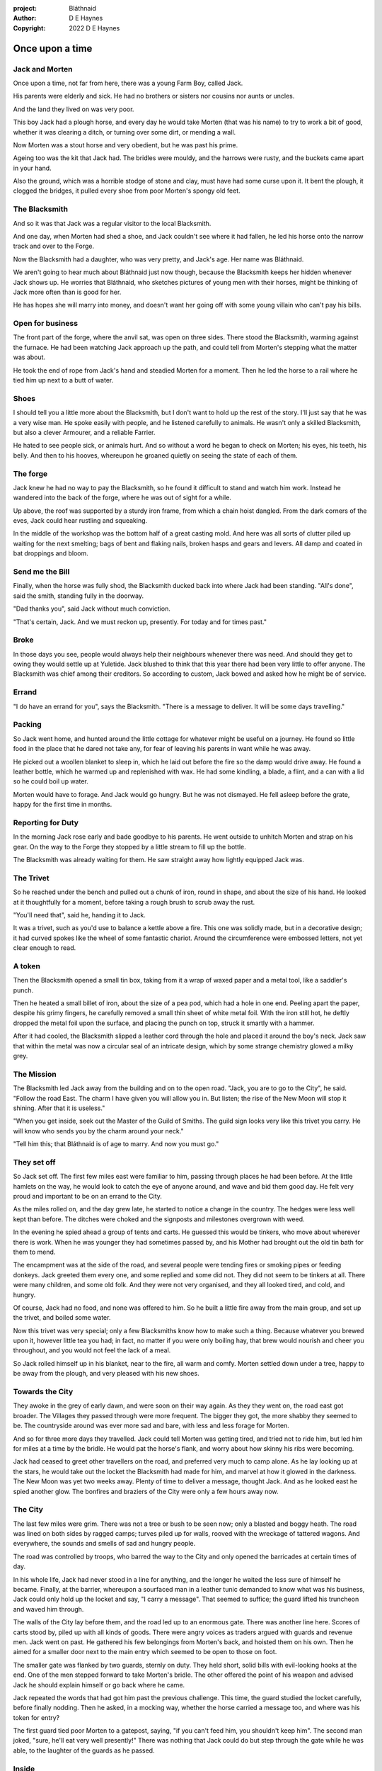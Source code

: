 :project:   Bláthnaid
:author:    D E Haynes
:copyright: 2022 D E Haynes


Once upon a time
================

.. Bláthnaid is a name from the Gaeilge tradition. In England we would say 'Blawnid'.

Jack and Morten
---------------

Once upon a time, not far from here, there was a young Farm Boy, called Jack.

His parents were elderly and sick. He had no brothers or sisters nor cousins nor aunts or uncles.

And the land they lived on was very poor.

This boy Jack had a plough horse, and every day he would take Morten (that was his name)
to try to work a bit of good, whether it was clearing a ditch, or turning over some dirt, or mending a wall.

Now Morten was a stout horse and very obedient, but he was past his prime.

Ageing too was the kit that Jack had.
The bridles were mouldy, and the harrows were rusty, and the buckets came apart in your hand.

Also the ground, which was a horrible stodge of stone and clay, must have had some curse upon it.
It bent the plough, it clogged the bridges, it pulled every shoe from poor Morten's spongy old feet.

The Blacksmith
--------------

And so it was that Jack was a regular visitor to the local Blacksmith.

And one day, when Morten had shed a shoe, and Jack couldn't see where it had fallen,
he led his horse onto the narrow track and over to the Forge.

Now the Blacksmith had a daughter, who was very pretty, and Jack's age. Her name was Bláthnaid.

We aren't going to hear much about Bláthnaid just now though, because the Blacksmith keeps her hidden
whenever Jack shows up. He worries that Bláthnaid, who sketches pictures of young men with their horses,
might be thinking of Jack more often than is good for her.

He has hopes she will marry into money, and doesn't want her going off with
some young villain who can't pay his bills.

Open for business
-----------------

The front part of the forge, where the anvil sat, was open on three sides.
There stood the Blacksmith, warming against the furnace. He had been watching Jack approach up the path,
and could tell from Morten's stepping what the matter was about.

He took the end of rope from Jack's hand and steadied Morten for a moment.
Then he led the horse to a rail where he tied him up next to a butt of water.

Shoes
-----

I should tell you a little more about the Blacksmith, but I don't want to hold up the rest of the story.
I'll just say that he was a very wise man. He spoke easily with people, and he listened carefully to animals.
He wasn't only a skilled Blacksmith, but also a clever Armourer, and a reliable Farrier.

He hated to see people sick, or animals hurt. And so without a word he began to check on Morten; his eyes,
his teeth, his belly. And then to his hooves, whereupon he groaned quietly on seeing the state of each of them.

The forge
---------

Jack knew he had no way to pay the Blacksmith, so he found it difficult to stand and watch him work.
Instead he wandered into the back of the forge, where he was out of sight for a while.

Up above, the roof was supported by a sturdy iron frame, from which a chain hoist dangled. From the dark
corners of the eves, Jack could hear rustling and squeaking.

In the middle of the workshop was the bottom half of a great casting mold.
And here was all sorts of clutter piled up waiting for the next smelting; bags of bent and flaking nails,
broken hasps and gears and levers. All damp and coated in bat droppings and bloom.

Send me the Bill
----------------

Finally, when the horse was fully shod, the Blacksmith ducked back into where Jack had been standing.
"All's done", said the smith, standing fully in the doorway.

"Dad thanks you", said Jack without much conviction.

"That's certain, Jack. And we must reckon up, presently. For today and for times past."

Broke
-----

In those days you see, people would always help their neighbours whenever there was need. And should they get to
owing they would settle up at Yuletide. Jack blushed to think that this year there had been very little to offer anyone.
The Blacksmith was chief among their creditors. So according to custom, Jack bowed and asked how he might
be of service.

Errand
------

"I do have an errand for you", says the Blacksmith. "There is a message to deliver. It will be some days travelling."

Packing
-------

So Jack went home, and hunted around the little cottage for whatever might be useful on a journey.
He found so little food in the place that he dared not take any, for fear of leaving his parents in
want while he was away.

He picked out a woollen blanket to sleep in, which he laid out before the fire so the damp would drive away.
He found a leather bottle, which he warmed up and replenished with wax.
He had some kindling, a blade, a flint, and a can with a lid so he could boil up water.

Morten would have to forage. And Jack would go hungry. But he was not dismayed.
He fell asleep before the grate, happy for the first time in months.

Reporting for Duty
------------------

In the morning Jack rose early and bade goodbye to his parents. He went outside to unhitch Morten and strap on
his gear. On the way to the Forge they stopped by a little stream to fill up the bottle.

The Blacksmith was already waiting for them. He saw straight away how lightly equipped Jack was.

The Trivet
----------

So he reached under the bench and pulled out a chunk of iron, round in shape, and about the size of his hand.
He looked at it thoughtfully for a moment, before taking a rough brush to scrub away the rust.

"You'll need that", said he, handing it to Jack.

It was a trivet, such as you'd use to balance a kettle above a fire. This one was solidly made, but in a decorative
design; it had curved spokes like the wheel of some fantastic chariot. Around the circumference were embossed letters,
not yet clear enough to read.

A token
-------

Then the Blacksmith opened a small tin box, taking from it a wrap of waxed paper and a metal tool, like a saddler's punch.

Then he heated a small billet of iron, about the size of a pea pod, which had a hole in one end.
Peeling apart the paper, despite his grimy fingers, he carefully removed a small thin sheet of white metal foil.
With the iron still hot, he deftly dropped the metal foil upon the surface, and placing the punch on top, struck
it smartly with a hammer.

After it had cooled, the Blacksmith slipped a leather cord through the hole and placed it around the boy's neck.
Jack saw that within the metal was now a circular seal of an intricate design, which by some strange
chemistry glowed a milky grey.

The Mission
-----------

The Blacksmith led Jack away from the building and on to the open road. "Jack, you are to go to the City", he said.
"Follow the road East. The charm I have given you will allow you in. But listen; the rise of the New Moon will
stop it shining. After that it is useless."

"When you get inside, seek out the Master of the Guild of Smiths. The guild sign looks very like this trivet you carry.
He will know who sends you by the charm around your neck."

"Tell him this; that Bláthnaid is of age to marry. And now you must go."

They set off
------------

So Jack set off. The first few miles east were familiar to him, passing through places he had been before.
At the little hamlets on the way, he would look to catch the eye of anyone around, and wave and bid them good day.
He felt very proud and important to be on an errand to the City.

As the miles rolled on, and the day grew late, he started to notice a change in the country. The hedges were less
well kept than before. The ditches were choked and the signposts and milestones overgrown with weed.

In the evening he spied ahead a group of tents and carts. He guessed this would be tinkers, who move about
wherever there is work. When he was younger they had sometimes passed by, and his Mother had brought out the old tin bath
for them to mend.

The encampment was at the side of the road, and several people were tending fires or smoking pipes or feeding donkeys.
Jack greeted them every one, and some replied and some did not. They did not seem to be tinkers at all. There were many
children, and some old folk. And they were not very organised, and they all looked tired, and cold, and hungry.

Of course, Jack had no food, and none was offered to him. So he built a little fire away from the main group, and
set up the trivet, and boiled some water.

Now this trivet was very special; only a few Blacksmiths know how to make such a thing.
Because whatever you brewed upon it, however little tea you had; in fact, no matter if you were only boiling hay,
that brew would nourish and cheer you throughout, and you would not feel the lack of a meal.

So Jack rolled himself up in his blanket, near to the fire, all warm and comfy.
Morten settled down under a tree, happy to be away from the plough, and very pleased with his new shoes.

Towards the City
----------------

They awoke in the grey of early dawn, and were soon on their way again.
As they they went on, the road east got broader.
The Villages they passed through were more frequent. The bigger they got, the more shabby they seemed to be.
The countryside around was ever more sad and bare, with less and less forage for Morten.

And so for three more days they travelled. Jack could tell Morten was getting tired, and tried not to ride him, but led
him for miles at a time by the bridle. He would pat the horse's flank, and worry about how skinny his ribs were becoming.

Jack had ceased to greet other travellers on the road, and preferred very much to camp alone. As he lay looking up
at the stars, he would take out the locket the Blacksmith had made for him, and marvel at how it glowed in the darkness.
The New Moon was yet two weeks away. Plenty of time to deliver a message, thought Jack. And as he looked east he spied
another glow. The bonfires and braziers of the City were only a few hours away now.

The City
--------

The last few miles were grim. There was not a tree or bush to be seen now; only a blasted and boggy heath. The road was
lined on both sides by ragged camps; turves piled up for walls, rooved with the wreckage of tattered wagons.
And everywhere, the sounds and smells of sad and hungry people.

The road was controlled by troops, who barred the way to the City and only opened the barricades at certain times of day.

In his whole life, Jack had never stood in a line for anything, and the longer he waited the less sure of himself he
became. Finally, at the barrier, whereupon a sourfaced man in a leather tunic demanded to know what was his business,
Jack could only hold up the locket and say, "I carry a message". That seemed to suffice; the guard lifted his truncheon
and waved him through.

The walls of the City lay before them, and the road led up to an enormous gate. There was another line here. Scores of carts
stood by, piled up with all kinds of goods. There were angry voices as traders argued with guards and revenue men. Jack went on
past. He gathered his few belongings from Morten's back, and hoisted them on his own. Then he aimed for a smaller door next
to the main entry which seemed to be open to those on foot.

The smaller gate was flanked by two guards, sternly on duty. They held short, solid bills with evil-looking hooks at the end.
One of the men stepped forward to take Morten's bridle. The other offered the point of his weapon and advised Jack he should
explain himself or go back where he came.

Jack repeated the words that had got him past the previous challenge. This time, the guard studied the locket
carefully, before finally nodding. Then he asked, in a mocking way, whether the horse carried a message too, and where
was his token for entry?

The first guard tied poor Morten to a gatepost, saying, "if you can't feed him, you shouldn't keep him".
The second man joked, "sure, he'll eat very well presently!" There was nothing that Jack could do but step through the
gate while he was able, to the laughter of the guards as he passed.

Inside
------

Inside the wall, Jack found himself on a raised buttress, with stone battlements on either side. Two flights of steps led
down to the street below. He tripped and tumbled down them, so upset was he at the loss of Morten. In the street,
several fellows who were gathered there took notice of him and Jack realised he had better recover his wits or else be
robbed again. He hurried ahead until he got to a spot where he could not be surprised. There he sank to his
haunches, steadied his breathing, and began to look around.

Environment
-----------

Jack feared two things. First was to be robbed, which seemed to be not merely a common occurrence, but the very
commerce of half the city. The second concern was getting lost, and while looking lost, then to be cornered in some
alley by thieves.

As for losing his way he had scant chance, since only a few main streets of the city were open to all. Every neighbourhood,
where families were established, had set up gates and pickets, protecting their own, and permitting only
their own to pass through.

Exploring
---------

So Jack was able to trapse only a quarter of a mile back and forth, and quickly learned his way about the place.
In the streets near the gates of the City were sheds and offices for the receipt of goods; likewise at the dock on the river.
There were two or three large cobbled squares, with taverns and boarding houses on every side.

Set up there at intervals were wooden market stalls. Many of them were shuttered or empty.
Long lines of people stood at those who had any stock.

Everywhere else was boarded up, or blocked off, or tumbled down. Until you came to a gated arch near the Eastern wall.
Behind that was a high tower, barracks for the Guard, and the mansion of the Mayor.

Wherever there was food for sale, there were Guards to keep order. The people looked pinched, hungry and resentful.
They picked each others pockets in the queues, and when they were discovered, they would take to arguing and fighting.
Then in jump the Guards, and all run and scatter for fear of a cracked skull.

Twice Jack was stopped and asked to explain who he was. Luckily the locket did the trick; whatever it stood for, the
Guards evidently knew it, though Jack himself was none the wiser.


Scarcity
--------

.. todo:: mayoral proclamations

Jack's first priority was to make contact with the Guild of Smiths, and he started by looking everywhere for their symbol.
Instead what he found all around him were notices. Mostly they forbade you from doing things.
"No fires or braziers by order" was regularly posted on walls around the city, and in the name of Mayor Ingomer.

Ingomer controlled the supply of food into the city. It was in his name that the guards stopped the wagons at the gate.
They diverted the best goods to his favoured merchants, and shook down the hauliers for cash.

The mayor also had a system of licenses which meant you had to pay a fee for lighting fires.
So finding the Guild of Smiths was simple enough; they all worked together in an area near the dock, having had to
club together to get enough money to pay for the privilege of heating their forges.

A refuge
--------

While exploring one of the squares, Jack found himself gazing at a grand-looking Tavern, three storeys high.
He watched as two dreymen brought in barrels for the cellar.
And he saw that every time one half of those big cellar doors banged shut, the hasp on it shook a little loose.
Now when the dreymen left, they were careful to place a padlock on the door. But they couldn't seem to fasten it
properly, and after a minute or two, they gave up and left it dangling.

So Jack waited until there was some commotion further up the street, and all heads were turned. Then he went over to
the doors and was able to work one bolt out of its seat, lift up one half of the hatchway, and slip inside.

The cellar
----------

Down below in the cellar it was not fully dark. Some light streamed in by gratings which gave sight of the street above.
Jack saw that the place was lined and vaulted in brick. It was all one room about ten feet high which got lower and darker towards
the back.

But he saw that as you went further inside, it got dusty, which made him think no one troubled to go there. And by
hopping over the floor into the shadows, he found a spot where he was sure he could sleep without being seen, even if
someone came in for some reason.

Now down in the cellar were many barrels all stacked up. But three stood separately on their side, and they were enormous.
Each with a tap, and a dish below to catch the drips.
And on the first barrel was painted "This", and on the second "That", and on the last one, "The Other".

They stood near some steps which quickly ended in a locked door, and nothing Jack could do could open that.
But he went to work on the main cellar hatch, and contrived with his knife to make sure that the bolt would allow him in and
out, notwithstanding any padlock above.

Then, weary from all that had transpired, he rolled himself up in his blanket for the night, hidden in the shadows.

Krol
----

Jack awoke on the stroke of midnight. He first thought he'd been roused by a clock bell, but he immediately felt very much as
though he was not alone in the cellar.

And sure enough, squatting in a pool of moonlight in front of him was a strange little figure. He looked like an old man,
skinny, and only about three feet high. He wore no clothes and had no hair, except for a few wisps on his chin. He sat
with legs half-crossed, as a prisoner might in a cell with no furniture.

The name of this creature is Krol. I am not the world expert on Krol.
What I have heard about him would fill a book, although not all of that can have been the truth.

I do know he'd been an important figure in antiquity. And he did again walk as a man in our modern age,
and performed many brave deeds here.

But at the time of this story he was held back in the Netherworld. For reasons I don't understand,
his spirit was bound to the City, and the best he could manage was to manifest in the cellar
of that tavern, when the moon was full enough to shine through the bars of the windows.

T 1
---

So Krol said, "I am cursed to be here while there is light from the moon. And I may eat only what is offered to me".
Jack thought about this for a moment and went over to one of the big barrels, which was called 'This'.
He opened up the tap a little, so it half-filled the tundish below.
And he passed it to the little Imp, who grinned and straight away started drinking it down.

S 1
---

Then Krol caught sight of Jack's trivet and thoughtfully traced the shape of one spoke with a thin bony finger.
"Do you know what this one is?", he asked.

Jack didn't have a clue what he was talking about.

"This spoke stands for Sensitivity", said Krol. He continued, sounding slightly tipsy.
"Sensitivity. Try to train that. It can be cultivated, can sensitivity ."
Jack was about to ask him to repeat himself, but when he looked he saw that Krol had fallen immediately to sleep.

Refuge
------

Jack awoke next morning to find he was alone again. He gathered his things and stole out from the cellar into the street.
He went over to the place by the dock where the Smiths worked.
He tried to think of a way to befriend them, and so he gathered up some scraps of bark which lay around a nearby wood store.

Jack went politely up to one of them and asked if he might heat up his little kettle on their embers.
The Smiths all needed cheering up, so they welcomed him to share a brew from his trivet.


The Friend
----------

One of them, a man named Fell, took an interest in the trivet. He fancied he knew who might have made it. So he asked
Jack if he might take a closer look. But Jack was reluctant; all the time in the City he feared being robbed or tricked somehow.

So Fell said, "My guess is there is a motto around the edge of that gadget you have. Do you know what it is?"
Jack did not, but he held up the trivet in both hands for the Smith to see. "Ah", says the Smith, "I recognize that one word. It is 'Courage'".
He would have liked to study the rest of the lettering, but Jack dared not risk any loss, and he hid the trivet again in his bundle.

Fell
----

Jack asked who was the Master of the Guild, but Fell shook his head.
He began to tell him of the old days, when Smiths had such skill it would be thought magic today.
And how Ingomer, brother-in-law to the General of the Guards, on becoming Mayor, had brought in new rules.

First he'd created a licence for making locks, which the Smiths had to purchase from him at great cost.
Meanwhile, with the proceeds Ingomer was setting up his own Guild of Locksmiths, to whom he granted
the right in perpetuity a year later.

But the Locksmiths did not understand tolerances.
They made sure there was not one key in the City that would match another.
And yet the tumblers of their padlocks jammed up if you dropped them.

And that was all that Fell would say, and he turned back to his work. So Jack wandered around for a while
and went back to the cellar to sleep.

Standing
--------

During the night, the inner door of the cellar would frequently open and someone from the tavern above would come down
to fetch a cask back upstairs. Jack never saw who it was because he took care always to be far back in the shadows.

He had also to remember not to leave tracks in the dust or to tear down any cobwebs lest he be discovered. So when he
was not rolled up in his blanket he was standing motionless, sometimes for hours.

Now this can be a very good thing to do, although not many people know the secret. For the first few minutes, you can't
stop your mind from wandering, but then slowly you start to breathe with your belly, and your shoulders open up, and
your hips find their shape again. Everything sinks through your legs into the ground, and then all things become
possible.

F 2
---

As soon as Jack awoke, he would be out again to learn more from the Smiths.
Fell remained interested in the trivet, and Jack allowed him to inspect the strange markings on the edge.
They had been worn down by use, but after a little time cleaning, Fell started to understand another word.
"This one says 'Compassion'", he said.

Then Fell resumed his account of Mayor Ingomer.
How, after some strange accident which no one could explain, Ingomer instituted an inspectorate
for pressure vessels, whose eyewatering fees nearly put the Smiths entirely out of business.
Luckily, the new Guild of Boilermakers, of which Ingomer was Director, was soon in place to take on
the burden of both manufacture and assurance of all such things in the City.

But the Boilermakers did not understand metallurgy.
They were proud of the prooving of their seams, yet they had no care at all that the flux leeched into the Gin.

And that was all that Fell would say, and he went back to his work. So Jack dangled his legs over the dock for a bit,
then went back to the cellar to sleep.

T 2
---

At midnight in the cellar, up popped Krol. Jack was pleased to see him, and went over to the second barrel, upon which was painted
'That'. Jack opened the tap until the tundish was half to the brim and he passed it into the beam of moonlight which held
the ghostly shape.

S 2
---

Krol needed no second invitation, and drank the beer gratefully. Then he set the dish down again, and went back to
the trivet, which was there on the floor. And he indicated one of the spokes and said, "Do you know what this one is?",
and of course Jack did not. "This one stands for Simplicity", said Krol.
He paused for a moment, trying not to stumble over his words.
"Simplicity. Try to train that. It can be cultivated, can simplicity."

And before Jack could get him to explain any more, Krol had curled up and was off to sleep.

But Jack could not sleep. He felt very alone, in a very strange world. So he stood there in his little spot in the dark.
And he calmed his breathing, until it moved down from his chest into his belly. Breathing slower, and softer.
Until nearly half a minute to breathe in, and nearly half a minute to breathe out.

F 3
---

The next morning Jack felt he urgently needed to find the Master of Smiths, so he was out again early to see his friend Fell.

He in his turn had been eager to check the trivet and its third set of markings. After applying
some paste, and rubbing with a cloth, he could make out its meaning. "This one reads 'Cognition'", he declared.

Then Fell took up his story of Ingomer.
Recently he'd forbidden the Smiths from making blades or any edged tools, and arranged for his
Guild of Cutlers to be licensed exclusively for those operations. Their factories were in a protected area near the Armoury.

But the Cutlers did not understand design.
They were all blade and no tang. So when the Guards got their new glaives, they would take off the head in order that
they might beat people with the handle, since it was safer for all concerned.

And that was all that Fell would say, and he went back to his work. So Jack wandered over to where two groups of youths
were fighting over a basket of cabbages. When the Guards arrived he headed off to the cellar for the evening.


T 3
---

And there was Krol again, but looking unhappy this evening. Straight away he said to Jack, "Tomorrow comes a crescent moon.
And so all my time is done."

And Jack looked down at his locket which was beginning to fade, and he knew that he hadn't long to carry out his
task in the City. And so he went over to The Other, and poured out a draft into the dish. Krol took it, and nodded his
thanks before knocking it back.

S 3
---

Krol reached out for the trivet, and he held it up in the faint pool of moonlight so Jack could see. He laid his
finger on the third spoke, and said, "This is Spontaneity."
He raised his finger in the air dramatically, and wagged it at Jack.
"Try to train that. It can be cultivated, can spontaneity."

There was a clatter as the trivet fell to the floor and rolled back against Jack's foot. Krol had fallen asleep.

Jack was too anxious to sleep. He kept standing there in the dark, letting his shoulders go forward a little,
until the tension in his neck dropped out, and he heard the bones in his back letting go of each other.
Then in lumps it fell into his legs, and ran like hot sweat on the inside of his skin.


F 4
---

So Fell explained.

It used to be that rich merchants would introduce their daughters to court, in the hope that they would marry into
the nobility. Likewise the artisans would raise their girls to set their sights on a son of a merchant. It was a
good system, because over time there grew alliances which served very much to secure a stable society.
The families relied on their seniors to make the connections, and so it had become the tradition to announce
one's offspring to the head of one's Guild, and they would go and make enquiries as to a suitable match.

But Ingomer declared that there was to be no more marrying to the advantage of Smiths.
Instead, any young girls of a Blacksmith family would be sent to work in the Temple.

No one really knew what went on the Temple, but the less they knew, the more they could guess.
Many Smiths left the City at that point. The ones who could not flee, organised themselves, and there was rioting.
but Ingomer called an emergency, and the unrest was put down by the Guard.

There then followed a very suspiciously conducted election.
At the end of it Ingomer had become Master of the Guild of Smiths,
a position which hitherto had been attained only by the most skilled and respected of craftsmen.

.. todo:: Parade

Ingomer
-------

And there before him stood Ingomer, in all his Mayoral finery, and surrounded by guards.

Jack stepped forward and raised up his locket saying, "I carry a message!"

Ingomer was always in fear of bad news, and he raised his hand to halt the advance.
He glanced at the locket, and then back at Jack's. "What is it? Quickly!"

He looked older than the portrait on the notices, and altogether less noble.
Ingomer hadn't been feeling well lately. His love of Gin had paled his skin.
Where he had tried to shave, his face was sore and blotchy.


.. progenitis vitiosioris! (Oh, unhappy progeny!) From Horace III.6, adopting Vocative Feminine Plural
.. progeniem vitiosiorem

Kicked out
----------

Some guards rushed forward to grab Jack, and two of them pushed through the crowd in advance of their captive.
They carried him as far as the next street corner, threw him down, and cursed him.

But Jack wasn't badly beaten, nor did the Guards arrest him.
They took him for one of Ingomer's spies, no doubt out of favour for having delivered bad news.

Escape
------

But the locket shone no longer.

He remained Jack, who had grown with Jack's body, but he was in other places now too.
.. todo:: Standing

Therefore he creeps behind so close as to slap them on the forehead.
His breath steady, his step light, and they do not perceive him.
He borrows their badge; so must thieves stand aside, daring not to delay him.

Or he takes up dancing; he spins with arms oddly up and aloft, until beggars laugh to throw him their
pennies. They show him their backs, those guards, in disgust, and he hurries along to the gateway.

And outside! Jack threads his way past the bullying Guards and the chiselling merchants, and heads
West along the road home.

The Journey home
----------------

.. todo:: slower journey, more people

And he taught them Cognition; how to figure things out. How to be sensitive to the Universe in all its music
and how to perceive the simple processes at play.

And he taught them how to find Courage; which comes spontaneously, unbidden, and is simple in its expression.

And he taught them where Compassion comes from; how human sensitivity is manifest spontaneously and authentically.

And so they began to organise themselves again.

Payback
-------

A fortnight after escaping the City, Jack stood once again at the Forge.

All at once there was a strange shift in the structure of the Smithy. From the space in the roof poured out
in their hundreds a thick swarm of bats. In a flurry of fur and leather they ascended in a column like the smoke of a
wet chimney.

As they beat their wings, they raised an evil cloud of dust and metal.
This haze rose up until the sun itself burned white and fierce like a gas mantle.

Then all together they turned and headed east towards the City.

Weave
-----

Sensitivity             Simplicity          Spontaneity
            Cognition              Courage             Compassion

Nei gung
--------

From time to time he would become aware of an old emotion. Like a scrap of burnt newspaper, interesting but ultimately for
the bin.

Spine stretch. Invites movement.

